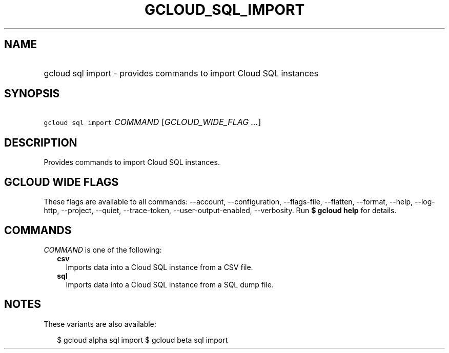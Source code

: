 
.TH "GCLOUD_SQL_IMPORT" 1



.SH "NAME"
.HP
gcloud sql import \- provides commands to import Cloud SQL instances



.SH "SYNOPSIS"
.HP
\f5gcloud sql import\fR \fICOMMAND\fR [\fIGCLOUD_WIDE_FLAG\ ...\fR]



.SH "DESCRIPTION"

Provides commands to import Cloud SQL instances.



.SH "GCLOUD WIDE FLAGS"

These flags are available to all commands: \-\-account, \-\-configuration,
\-\-flags\-file, \-\-flatten, \-\-format, \-\-help, \-\-log\-http, \-\-project,
\-\-quiet, \-\-trace\-token, \-\-user\-output\-enabled, \-\-verbosity. Run \fB$
gcloud help\fR for details.



.SH "COMMANDS"

\f5\fICOMMAND\fR\fR is one of the following:

.RS 2m
.TP 2m
\fBcsv\fR
Imports data into a Cloud SQL instance from a CSV file.

.TP 2m
\fBsql\fR
Imports data into a Cloud SQL instance from a SQL dump file.


.RE
.sp

.SH "NOTES"

These variants are also available:

.RS 2m
$ gcloud alpha sql import
$ gcloud beta sql import
.RE


